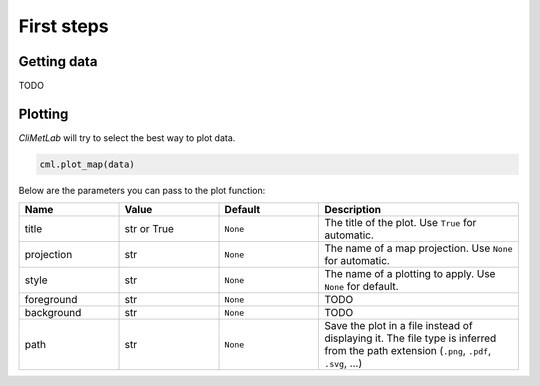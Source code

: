 First steps
===========

Getting data
------------

TODO

Plotting
--------
*CliMetLab* will try to select the best way to plot data.

.. code-block:: python

    cml.plot_map(data)


Below are the parameters you can pass to the plot function:

.. role:: raw-html(raw)
   :format: html

.. list-table::
   :header-rows: 1
   :widths: 25 25 25 50
   :class: climetlab

   * - Name
     - Value
     - Default
     - Description
   * - title
     - str or True
     - ``None``
     - The title of the plot. Use ``True`` for automatic.
   * - projection
     - str
     - ``None``
     - The name of a map projection. Use ``None`` for automatic.
   * - style
     - str
     - ``None``
     - The name of a plotting to apply. Use ``None`` for default.
   * - foreground
     - str
     - ``None``
     - TODO
   * - background
     - str
     - ``None``
     - TODO
   * - path
     - str
     - ``None``
     - Save the plot in a file instead of displaying it.
       The file type is inferred from the path extension (``.png``, ``.pdf``, ``.svg``, ...)

